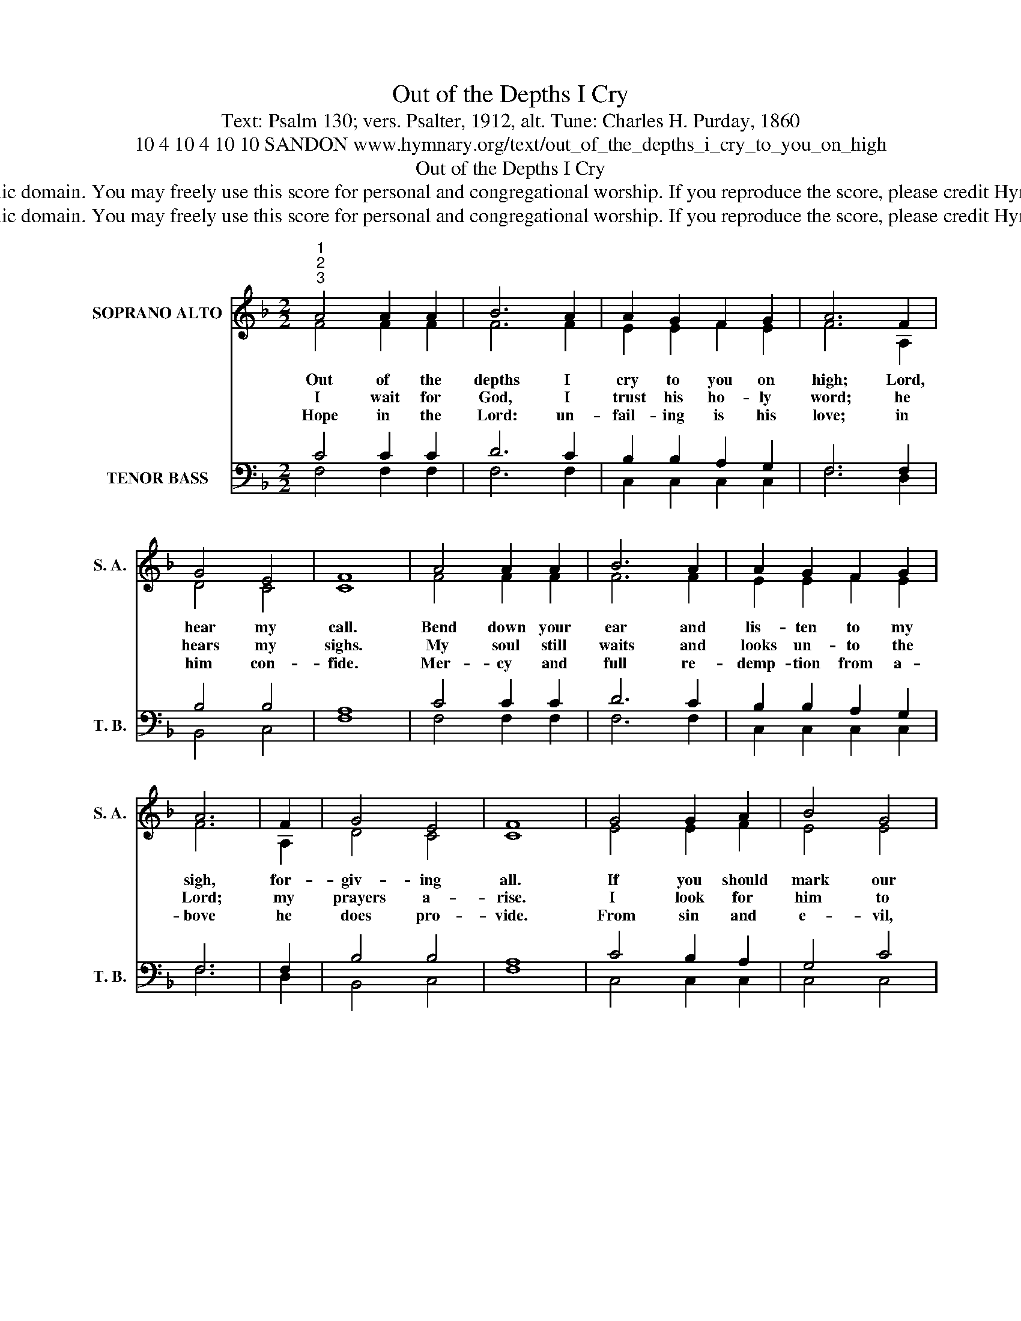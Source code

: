 X:1
T:Out of the Depths I Cry
T:Text: Psalm 130; vers. Psalter, 1912, alt. Tune: Charles H. Purday, 1860
T:10 4 10 4 10 10 SANDON www.hymnary.org/text/out_of_the_depths_i_cry_to_you_on_high
T:Out of the Depths I Cry
T:This hymn is in the public domain. You may freely use this score for personal and congregational worship. If you reproduce the score, please credit Hymnary.org as the source. 
T:This hymn is in the public domain. You may freely use this score for personal and congregational worship. If you reproduce the score, please credit Hymnary.org as the source. 
Z:This hymn is in the public domain. You may freely use this score for personal and congregational worship. If you reproduce the score, please credit Hymnary.org as the source.
%%score ( 1 2 ) ( 3 4 )
L:1/8
M:2/2
K:F
V:1 treble nm="SOPRANO ALTO" snm="S. A."
V:2 treble 
V:3 bass nm="TENOR BASS" snm="T. B."
V:4 bass 
V:1
"^1""^2""^3" A4 A2 A2 | B6 A2 | A2 G2 F2 G2 | A6 F2 | G4 E4 | F8 | A4 A2 A2 | B6 A2 | A2 G2 F2 G2 | %9
w: Out of the|depths I|cry to you on|high; Lord,|hear my|call.|Bend down your|ear and|lis- ten to my|
w: I wait for|God, I|trust his ho- ly|word; he|hears my|sighs.|My soul still|waits and|looks un- to the|
w: Hope in the|Lord: un-|fail- ing is his|love; in|him con-|fide.|Mer- cy and|full re-|demp- tion from a-|
 A6 | F2 | G4 E4 | F8 | G4 G2 A2 | B4 G4 | c2 B2 A2 G2 | A6 |1 c2 | d4 c4 | B6 A2 | c2 B2 A2 G2 | %21
w: sigh,|for-|giv- ing|all.|If you should|mark our|sins, who then could|stand?|But|grace and|mer- cy|dwell at your right|
w: Lord;|my|prayers a-|rise.|I look for|him to|drive a- way my|night—|yes,|more than|those who|watch for morn- ing|
w: bove|he|does pro-|vide.|From sin and|e- vil,|might- y though they|seem,|his|arm al-|might- y|will his saints re-|
 F8 |] %22
w: hand.|
w: light.|
w: deem.|
V:2
 F4 F2 F2 | F6 F2 | E2 E2 F2 E2 | F6 A,2 | D4 C4 | C8 | F4 F2 F2 | F6 F2 | E2 E2 F2 E2 | F6 | A,2 | %11
 D4 C4 | C8 | E4 E2 F2 | E4 E4 | F2 E2 F2 E2 | F6 |1 F2 | F4 F4 | E6 F2 | G2 G2 F2 E2 | F8 |] %22
V:3
 C4 C2 C2 | D6 C2 | B,2 B,2 A,2 G,2 | F,6 F,2 | B,4 B,4 | A,8 | C4 C2 C2 | D6 C2 | %8
 B,2 B,2 A,2 G,2 | F,6 | F,2 | B,4 B,4 | A,8 | C4 B,2 A,2 | G,4 C4 | C2 C2 C2 C2 | C6 |1 C2 | %18
 B,4 C4 | C6 C2 | D2 D2 C2 B,2 | A,8 |] %22
V:4
 F,4 F,2 F,2 | F,6 F,2 | C,2 C,2 C,2 C,2 | F,6 D,2 | B,,4 C,4 | F,8 | F,4 F,2 F,2 | F,6 F,2 | %8
 C,2 C,2 C,2 C,2 | F,6 | D,2 | B,,4 C,4 | F,8 | C,4 C,2 C,2 | C,4 C,4 | A,2 G,2 F,2 C,2 | F,6 |1 %17
 A,2 | B,4 A,4 | G,6 F,2 | B,,2 B,,2 C,2 C,2 | F,8 |] %22

